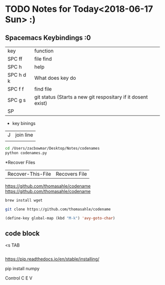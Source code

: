 

* TODO Notes for Today<2018-06-17 Sun> :)



** Spacemacs Keybindings :0
   | key       | function                                                     |
   | SPC ff    | file find                                                    |
   | SPC h     | help                                                         |
   | SPC h d k | What does key do                                             |
   | SPC f f   | find file                                                    |
   | SPC g s   | git status (Starts a new git respositary if it dosent exist) |
   | SP        |                                                              |

   * key binings
| J | join line |
|   |           |

#+BEGIN_SRC sh
cd /Users/zacbowmar/Desktop/Notes/codenames  
python codenames.py 
#+END_SRC
*Recover Files
| Recover-This-File|Recovers File |
https://github.com/thomasahle/codename
https://github.com/thomasahle/codename

#+BEGIN_SRC sh
brew install wget
#+END_SRC

#+BEGIN_SRC sh
git clone https://github.com/thomasahle/codename
#+END_SRC



#+BEGIN_SRC emacs-lisp
(define-key global-map (kbd "M-k") 'avy-goto-char)
#+END_SRC

** code block
<s TAB


#+BEGIN_SRC python

#+END_SRC

https://pip.readthedocs.io/en/stable/installing/

pip install numpy

Control C E V 
